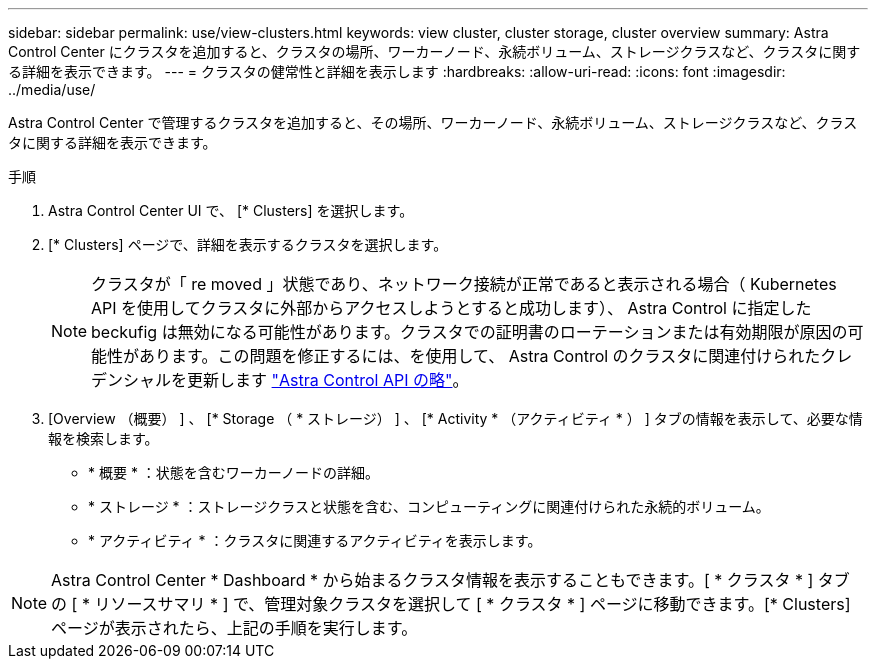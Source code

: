 ---
sidebar: sidebar 
permalink: use/view-clusters.html 
keywords: view cluster, cluster storage, cluster overview 
summary: Astra Control Center にクラスタを追加すると、クラスタの場所、ワーカーノード、永続ボリューム、ストレージクラスなど、クラスタに関する詳細を表示できます。 
---
= クラスタの健常性と詳細を表示します
:hardbreaks:
:allow-uri-read: 
:icons: font
:imagesdir: ../media/use/


[role="lead"]
Astra Control Center で管理するクラスタを追加すると、その場所、ワーカーノード、永続ボリューム、ストレージクラスなど、クラスタに関する詳細を表示できます。

.手順
. Astra Control Center UI で、 [* Clusters] を選択します。
. [* Clusters] ページで、詳細を表示するクラスタを選択します。
+

NOTE: クラスタが「 re moved 」状態であり、ネットワーク接続が正常であると表示される場合（ Kubernetes API を使用してクラスタに外部からアクセスしようとすると成功します）、 Astra Control に指定した beckufig は無効になる可能性があります。クラスタでの証明書のローテーションまたは有効期限が原因の可能性があります。この問題を修正するには、を使用して、 Astra Control のクラスタに関連付けられたクレデンシャルを更新します link:https://docs.netapp.com/us-en/astra-automation/index.html["Astra Control API の略"]。

. [Overview （概要） ] 、 [* Storage （ * ストレージ） ] 、 [* Activity * （アクティビティ * ） ] タブの情報を表示して、必要な情報を検索します。
+
** * 概要 * ：状態を含むワーカーノードの詳細。
** * ストレージ * ：ストレージクラスと状態を含む、コンピューティングに関連付けられた永続的ボリューム。
** * アクティビティ * ：クラスタに関連するアクティビティを表示します。





NOTE: Astra Control Center * Dashboard * から始まるクラスタ情報を表示することもできます。[ * クラスタ * ] タブの [ * リソースサマリ * ] で、管理対象クラスタを選択して [ * クラスタ * ] ページに移動できます。[* Clusters] ページが表示されたら、上記の手順を実行します。
